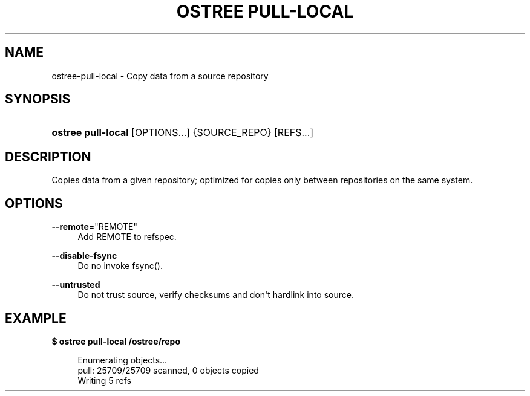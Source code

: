 '\" t
.\"     Title: ostree pull-local
.\"    Author: Colin Walters <walters@verbum.org>
.\" Generator: DocBook XSL Stylesheets vsnapshot <http://docbook.sf.net/>
.\"      Date: 01/15/2019
.\"    Manual: ostree pull-local
.\"    Source: OSTree
.\"  Language: English
.\"
.TH "OSTREE PULL\-LOCAL" "1" "" "OSTree" "ostree pull-local"
.\" -----------------------------------------------------------------
.\" * Define some portability stuff
.\" -----------------------------------------------------------------
.\" ~~~~~~~~~~~~~~~~~~~~~~~~~~~~~~~~~~~~~~~~~~~~~~~~~~~~~~~~~~~~~~~~~
.\" http://bugs.debian.org/507673
.\" http://lists.gnu.org/archive/html/groff/2009-02/msg00013.html
.\" ~~~~~~~~~~~~~~~~~~~~~~~~~~~~~~~~~~~~~~~~~~~~~~~~~~~~~~~~~~~~~~~~~
.ie \n(.g .ds Aq \(aq
.el       .ds Aq '
.\" -----------------------------------------------------------------
.\" * set default formatting
.\" -----------------------------------------------------------------
.\" disable hyphenation
.nh
.\" disable justification (adjust text to left margin only)
.ad l
.\" -----------------------------------------------------------------
.\" * MAIN CONTENT STARTS HERE *
.\" -----------------------------------------------------------------
.SH "NAME"
ostree-pull-local \- Copy data from a source repository
.SH "SYNOPSIS"
.HP \w'\fBostree\ pull\-local\fR\ 'u
\fBostree pull\-local\fR [OPTIONS...] {SOURCE_REPO} [REFS...]
.SH "DESCRIPTION"
.PP
Copies data from a given repository; optimized for copies only between repositories on the same system\&.
.SH "OPTIONS"
.PP
\fB\-\-remote\fR="REMOTE"
.RS 4
Add REMOTE to refspec\&.
.RE
.PP
\fB\-\-disable\-fsync\fR
.RS 4
Do no invoke fsync()\&.
.RE
.PP
\fB\-\-untrusted\fR
.RS 4
Do not trust source, verify checksums and don\*(Aqt hardlink into source\&.
.RE
.SH "EXAMPLE"
.PP
\fB$ ostree pull\-local /ostree/repo\fR
.sp
.if n \{\
.RS 4
.\}
.nf
        Enumerating objects\&.\&.\&.
        pull: 25709/25709 scanned, 0 objects copied
        Writing 5 refs
.fi
.if n \{\
.RE
.\}
